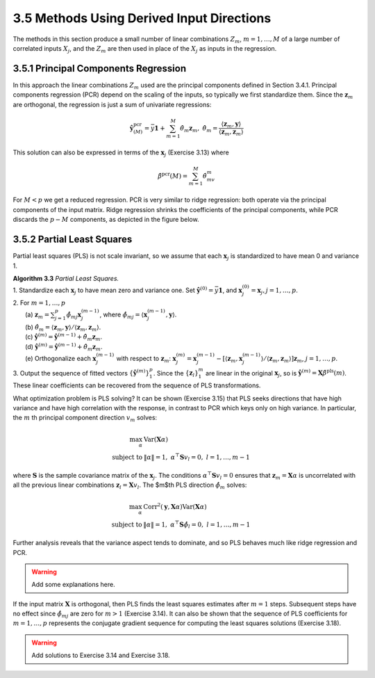 3.5 Methods Using Derived Input Directions
=====================================

The methods in this section produce a small number of linear combinations :math:`Z_m`, :math:`m = 1, \dots, M` of a large number of correlated inputs :math:`X_j`, and the :math:`Z_m` are then used in place of the :math:`X_j` as inputs in the regression.

3.5.1 Principal Components Regression
-------------------------------------

In this approach the linear combinations :math:`Z_m` used are the principal components defined in Section 3.4.1. Principal components regression (PCR) depend on the scaling of the inputs, so typically we first standardize them. Since the :math:`\mathbf{z}_m` are orthogonal, the regression is just a sum of univariate regressions:

.. math::

  \hat{\mathbf{y}}_{(M)}^\text{pcr} = \bar{y}\mathbf{1} + \sum_{m=1}^M \hat{\theta}_m\mathbf{z}_m, \;\;\; \hat{\theta}_m = \frac{\langle \mathbf{z}_m, \mathbf{y} \rangle}{\langle \mathbf{z}_m, \mathbf{z}_m \rangle}

This solution can also be expressed in terms of the :math:`\mathbf{x}_j` (Exercise 3.13) where

.. math::

  \hat{\beta}^\text{pcr}(M) = \sum_{m=1}^M \hat{\theta}_mv_m

For :math:`M < p` we get a reduced regression. PCR is very similar to ridge regression: both operate via the principal components of the input matrix. Ridge regression shrinks the coefficients of the principal components, while PCR discards the :math:`p - M` components, as depicted in the figure below.

.. image:: images/fig3-8.png
  :width: 320pt

3.5.2 Partial Least Squares
-------------------------------------

Partial least squares (PLS) is not scale invariant, so we assume that each :math:`\mathbf{x}_j` is standardized to have mean 0 and variance 1.

| **Algorithm 3.3** *Partial Least Squares.*
| 1. Standardize each :math:`\mathbf{x}_j` to have mean zero and variance one. Set :math:`\hat{\mathbf{y}}^{(0)} = \bar{y}\mathbf{1}`, and :math:`\mathbf{x}_j^{(0)} = \mathbf{x}_j$, $j = 1, \dots, p`.
| 2. For :math:`m = 1, \dots, p`
|   (a) :math:`\mathbf{z}_m = \sum_{j=1}^p \hat{\phi}_{mj}\mathbf{x}_j^{(m-1)}`, where :math:`\hat{\phi}_{mj} = \langle \mathbf{x}_j^{(m-1)}, \mathbf{y}\rangle`.
|   (b) :math:`\hat{\theta}_m = \langle \mathbf{z}_m, \mathbf{y} \rangle/\langle \mathbf{z}_m, \mathbf{z}_m\rangle`.
|   (c) :math:`\hat{\mathbf{y}}^{(m)} = \hat{\mathbf{y}}^{(m-1)} + \hat{\theta}_m\mathbf{z}_m`.
|   (d) :math:`\hat{\mathbf{y}}^{(m)} = \hat{\mathbf{y}}^{(m-1)} + \hat{\theta}_m\mathbf{z}_m`.
|   (e) Orthogonalize each :math:`\mathbf{x}_j^{(m-1)}` with respect to :math:`\mathbf{z}_m`: :math:`\mathbf{x}_j^{(m)} = \mathbf{x}_j^{(m-1)} - [\langle \mathbf{z}_m, \mathbf{x}_j^{(m-1)}\rangle / \langle \mathbf{z}_m, \mathbf{z}_m \rangle]\mathbf{z}_m`, :math:`j = 1, \dots, p`.
| 3. Output the sequence of fitted vectors :math:`\{\hat{\mathbf{y}}^{(m)}\}_1^p`. Since the :math:`\{\mathbf{z}_l\}_1^m` are linear in the original :math:`\mathbf{x}_j`, so is :math:`\hat{\mathbf{y}}^{(m)} = \mathbf{X}\hat{\beta}^\text{pls}(m)`. These linear coefficients can be recovered from the sequence of PLS transformations.

What optimization problem is PLS solving? It can be shown (Exercise 3.15) that PLS seeks directions that have high variance and have high correlation with the response, in contrast to PCR which keys only on high variance. In particular, the :math:`m` th principal component direction :math:`v_m` solves:

.. math::

  \max_\alpha \; & \text{Var}(\mathbf{X}\alpha) \\
	\text{subject to} \; & \lVert \alpha \rVert = 1, \; \alpha^\top \mathbf{S}v_l = 0, \; l = 1, \dots, m-1

where :math:`\mathbf{S}` is the sample covariance matrix of the :math:`\mathbf{x}_j`. The conditions :math:`\alpha^\top \mathbf{S}v_l = 0` ensures that :math:`\mathbf{z}_m = \mathbf{X}\alpha` is uncorrelated with all the previous linear combinations :math:`\mathbf{z}_l = \mathbf{X}v_l`. The $m$th PLS direction :math:`\hat{\phi}_m` solves:

.. math::

  \max_\alpha \; & \text{Corr}^2 (\mathbf{y}, \mathbf{X}\alpha)\text{Var}(\mathbf{X}\alpha) \\
	\text{subject to} \; & \lVert \alpha \rVert = 1, \; \alpha^\top \mathbf{S}\hat{\phi}_l = 0, \; l = 1, \dots, m-1

Further analysis reveals that the variance aspect tends to dominate, and so PLS behaves much like ridge regression and PCR.

.. warning::

  Add some explanations here.

If the input matrix :math:`\mathbf{X}` is orthogonal, then PLS finds the least squares estimates after :math:`m = 1` steps. Subsequent steps have no effect since :math:`\hat{\phi}_{mj}` are zero for :math:`m > 1` (Exercise 3.14). It can also be shown that the sequence of PLS coefficients for :math:`m = 1, \dots, p` represents the conjugate gradient sequence for computing the least squares solutions (Exercise 3.18).

.. warning::

  Add solutions to Exercise 3.14 and Exercise 3.18.

